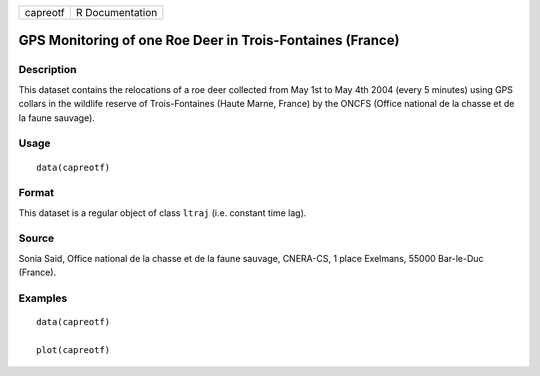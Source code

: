 +------------+-------------------+
| capreotf   | R Documentation   |
+------------+-------------------+

GPS Monitoring of one Roe Deer in Trois-Fontaines (France)
----------------------------------------------------------

Description
~~~~~~~~~~~

This dataset contains the relocations of a roe deer collected from May
1st to May 4th 2004 (every 5 minutes) using GPS collars in the wildlife
reserve of Trois-Fontaines (Haute Marne, France) by the ONCFS (Office
national de la chasse et de la faune sauvage).

Usage
~~~~~

::

    data(capreotf)

Format
~~~~~~

This dataset is a regular object of class ``ltraj`` (i.e. constant time
lag).

Source
~~~~~~

Sonia Said, Office national de la chasse et de la faune sauvage,
CNERA-CS, 1 place Exelmans, 55000 Bar-le-Duc (France).

Examples
~~~~~~~~

::

    data(capreotf)

    plot(capreotf)

